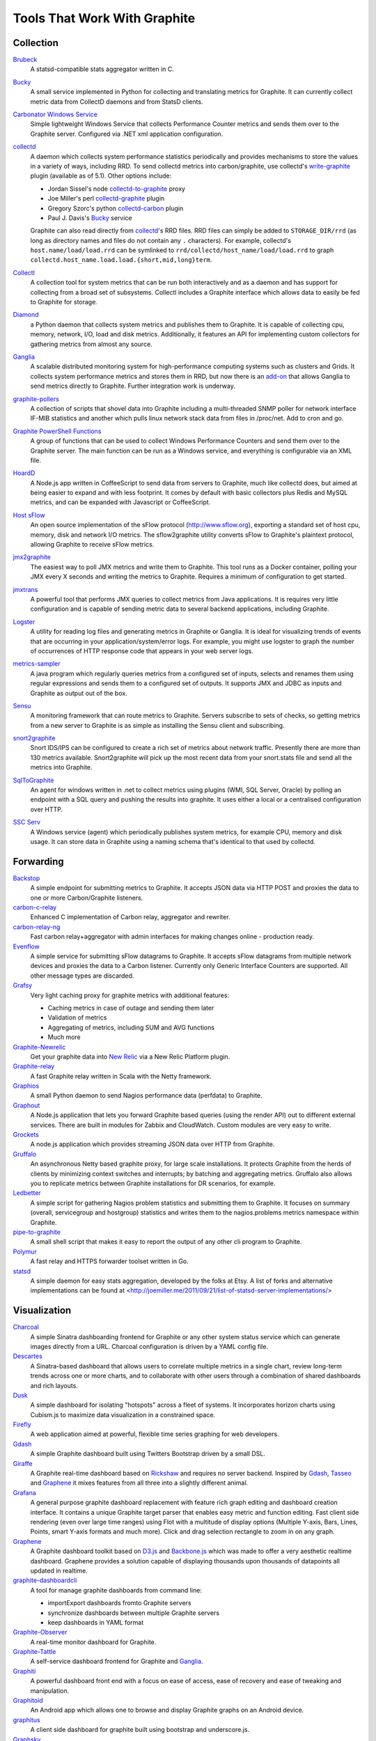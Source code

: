 Tools That Work With Graphite
=============================


Collection
----------

`Brubeck`_
  A statsd-compatible stats aggregator written in C.

`Bucky`_
  A small service implemented in Python for collecting and translating metrics for Graphite. It can currently collect metric data from CollectD daemons and from StatsD clients.

`Carbonator Windows Service <https://github.com/CryptonZylog/carbonator>`_
  Simple lightweight Windows Service that collects Performance Counter metrics and sends them over to the Graphite server. Configured via .NET xml application configuration.

`collectd`_
  A daemon which collects system performance statistics periodically and provides mechanisms to store the values in a variety of ways, including RRD. To send collectd metrics into carbon/graphite, use collectd's write-graphite_ plugin (available as of 5.1). Other options include:

  - Jordan Sissel's node collectd-to-graphite_ proxy
  - Joe Miller's perl collectd-graphite_ plugin
  - Gregory Szorc's python collectd-carbon_ plugin
  - Paul J. Davis's `Bucky`_ service

  Graphite can also read directly from `collectd`_'s RRD files. RRD files can simply be added to ``STORAGE_DIR/rrd`` (as long as directory names and files do not contain any ``.`` characters). For example, collectd's ``host.name/load/load.rrd`` can be symlinked to ``rrd/collectd/host_name/load/load.rrd`` to graph ``collectd.host_name.load.load.{short,mid,long}term``.

`Collectl`_
  A collection tool for system metrics that can be run both interactively and as a daemon and has support for collecting from a broad set of subsystems. Collectl includes a Graphite interface which allows data to easily be fed to Graphite for storage.

`Diamond`_
  a Python daemon that collects system metrics and publishes them to Graphite. It is capable of collecting cpu, memory, network, I/O, load and disk metrics. Additionally, it features an API for implementing custom collectors for gathering metrics from almost any source.

`Ganglia`_
  A scalable distributed monitoring system for high-performance computing systems such as clusters and Grids. It collects system performance metrics and stores them in RRD, but now there is an `add-on <https://github.com/ganglia/ganglia_contrib/tree/master/graphite_integration/>`_ that allows Ganglia to send metrics directly to Graphite. Further integration work is underway.

`graphite-pollers <https://github.com/phreakocious/graphite-pollers>`_
  A collection of scripts that shovel data into Graphite including a multi-threaded SNMP poller for network interface IF-MIB statistics and another which pulls linux network stack data from files in /proc/net. Add to cron and go.

`Graphite PowerShell Functions <https://github.com/MattHodge/Graphite-PowerShell-Functions>`_
  A group of functions that can be used to collect Windows Performance Counters and send them over to the Graphite server. The main function can be run as a Windows service, and everything is configurable via an XML file.

`HoardD`_
  A Node.js app written in CoffeeScript to send data from servers to Graphite, much like collectd does, but aimed at being easier to expand and with less footprint. It comes by default with basic collectors plus Redis and MySQL metrics, and can be expanded with Javascript or CoffeeScript.

`Host sFlow`_
  An open source implementation of the sFlow protocol (http://www.sflow.org), exporting a standard set of host cpu, memory, disk and network I/O metrics. The sflow2graphite utility converts sFlow to Graphite's plaintext protocol, allowing Graphite to receive sFlow metrics.

`jmx2graphite`_
  The easiest way to poll JMX metrics and write them to Graphite. This tool runs as a Docker container, polling your JMX every X seconds and writing the metrics to Graphite. Requires a minimum of configuration to get started.

`jmxtrans`_
  A powerful tool that performs JMX queries to collect metrics from Java applications. It is requires very little configuration and is capable of sending metric data to several backend applications, including Graphite.

`Logster`_
  A utility for reading log files and generating metrics in Graphite or Ganglia. It is ideal for visualizing trends of events that are occurring in your application/system/error logs. For example, you might use logster to graph the number of occurrences of HTTP response code that appears in your web server logs.

`metrics-sampler`_
  A java program which regularly queries metrics from a configured set of inputs, selects and renames them using regular expressions and sends them to a configured set of outputs. It supports JMX and JDBC as inputs and Graphite as output out of the box.

`Sensu`_
  A monitoring framework that can route metrics to Graphite. Servers subscribe to sets of checks, so getting metrics from a new server to Graphite is as simple as installing the Sensu client and subscribing.

`snort2graphite <https://github.com/gregvolk/snort2graphite>`_
  Snort IDS/IPS can be configured to create a rich set of metrics about network traffic. Presently there are more than 130 metrics available. Snort2graphite will pick up the most recent data from your snort.stats file and send all the metrics into Graphite. 

`SqlToGraphite`_
  An agent for windows written in .net to collect metrics using plugins (WMI, SQL Server, Oracle) by polling an endpoint with a SQL query and pushing the results into graphite. It uses either a local or a centralised configuration over HTTP.

`SSC Serv`_
  A Windows service (agent) which periodically publishes system metrics, for example CPU, memory and disk usage. It can store data in Graphite using a naming schema that's identical to that used by collectd.


Forwarding
----------

`Backstop`_
  A simple endpoint for submitting metrics to Graphite. It accepts JSON data via HTTP POST and proxies the data to one or more Carbon/Graphite listeners.

`carbon-c-relay`_
  Enhanced C implementation of Carbon relay, aggregator and rewriter.

`carbon-relay-ng`_
  Fast carbon relay+aggregator with admin interfaces for making changes online - production ready.

`Evenflow`_
  A simple service for submitting sFlow datagrams to Graphite. It accepts sFlow datagrams from multiple network devices and proxies the data to a Carbon listener. Currently only Generic Interface Counters are supported. All other message types are discarded.

`Grafsy`_
  Very light caching proxy for graphite metrics with additional features:
  
  - Caching metrics in case of outage and sending them later
  - Validation of metrics
  - Aggregating of metrics, including SUM and AVG functions
  - Much more

`Graphite-Newrelic`_
  Get your graphite data into `New Relic`_ via a New Relic Platform plugin.

`Graphite-relay`_
  A fast Graphite relay written in Scala with the Netty framework.

`Graphios`_
  A small Python daemon to send Nagios performance data (perfdata) to Graphite.

`Graphout`_
  A Node.js application that lets you forward Graphite based queries (using the render API) out to different external services. There are built in modules for Zabbix and CloudWatch. Custom modules are very easy to write.

`Grockets`_
  A node.js application which provides streaming JSON data over HTTP from Graphite.

`Gruffalo`_
  An asynchronous Netty based graphite proxy, for large scale installations. It protects Graphite from the herds of clients by minimizing context switches and interrupts; by batching and aggregating metrics. Gruffalo also allows you to replicate metrics between Graphite installations for DR scenarios, for example.

`Ledbetter`_
  A simple script for gathering Nagios problem statistics and submitting them to Graphite. It focuses on summary (overall, servicegroup and hostgroup) statistics and writes them to the nagios.problems metrics namespace within Graphite.

`pipe-to-graphite`_
  A small shell script that makes it easy to report the output of any other cli program to Graphite.

`Polymur`_
  A fast relay and HTTPS forwarder toolset written in Go.

`statsd`_
  A simple daemon for easy stats aggregation, developed by the folks at Etsy. A list of forks and alternative implementations can be found at <http://joemiller.me/2011/09/21/list-of-statsd-server-implementations/>

Visualization
-------------

`Charcoal`_
  A simple Sinatra dashboarding frontend for Graphite or any other system status service which can generate images directly from a URL. Charcoal configuration is driven by a YAML config file.

`Descartes`_
  A Sinatra-based dashboard that allows users to correlate multiple metrics in a single chart, review long-term trends across one or more charts, and to collaborate with other users through a combination of shared dashboards and rich layouts.

`Dusk`_
  A simple dashboard for isolating "hotspots" across a fleet of systems. It incorporates horizon charts using Cubism.js to maximize data visualization in a constrained space.

`Firefly`_
  A web application aimed at powerful, flexible time series graphing for web developers.

`Gdash`_
  A simple Graphite dashboard built using Twitters Bootstrap driven by a small DSL.

`Giraffe`_
  A Graphite real-time dashboard based on `Rickshaw`_ and requires no server backend. Inspired by `Gdash`_, `Tasseo`_ and `Graphene`_ it mixes features from all three into a slightly different animal.

`Grafana`_
  A general purpose graphite dashboard replacement with feature rich graph editing and dashboard creation interface. It contains a unique Graphite target parser that enables easy metric and function editing. Fast client side rendering (even over large time ranges) using Flot with a multitude of display options (Multiple Y-axis, Bars, Lines, Points, smart Y-axis formats and much more). Click and drag selection rectangle to zoom in on any graph.

`Graphene`_
  A Graphite dashboard toolkit based on `D3.js`_ and `Backbone.js`_ which was made to offer a very aesthetic realtime dashboard. Graphene provides a solution capable of displaying thousands upon thousands of datapoints all updated in realtime.

`graphite-dashboardcli`_
  A tool for manage graphite dashboards from command line:

  - import\Export dashboards from\to Graphite servers
  - synchronize dashboards between multiple Graphite servers
  - keep dashboards in YAML format

`Graphite-Observer`_
  A real-time monitor dashboard for Graphite.

`Graphite-Tattle`_
  A self-service dashboard frontend for Graphite and `Ganglia`_.

`Graphiti`_
  A powerful dashboard front end with a focus on ease of access, ease of recovery and ease of tweaking and manipulation.

`Graphitoid`_
  An Android app which allows one to browse and display Graphite graphs on an Android device.

`graphitus`_
  A client side dashboard for graphite built using bootstrap and underscore.js.

`Graphsky`_
  A flexible and easy to configure PHP based dashboard. It uses JSON template files to build graphs and specify which graphs need to be displayed when, similar to Ganglia-web. Just like Ganglia, it uses a hierarchial structure: Environment/Cluster/Host/Metric to be able to display overview graphs and host-specific metrics. It communicates directly to the Graphite API to determine which Environments, Clusters, Hosts and Metrics are currently stored in Graphite.

`Graph-Explorer`_
  A graphite dashboard which uses plugins to add tags and metadata to metrics and a query language with lets you filter through them and compose/manipulate graphs on the fly. Also aims for high interactivity using `TimeseriesWidget`_ and minimal hassle to set up and get running.

`Graph-Index`_
  An index of graphs for `Diamond`_.

`Hubot`_
  A Campfire bot written in Node.js and CoffeeScript. The related `hubot-scripts`_ project includes a Graphite script which supports searching and displaying saved graphs from the Composer directory in your Campfire rooms.

`Leonardo`_
  A Graphite dashboard inspired by Gdash. It's written in Python using the Flask framework. The interface is built with Bootstrap. The graphs and dashboards are configured through the YAML files.

`Orion`_
  A powerful tool to create, view and manage dashboards for your Graphite data. It allows easy implementation of custom authentication to manage access to the dashboard.

`Pencil`_
  A monitoring frontend for graphite. It runs a webserver that dishes out pretty Graphite URLs in interesting and intuitive layouts.

`Tasseo`_
  A lightweight, easily configurable, real-time dashboard for Graphite metrics.

`Terphite`_
  Terminal tool for displaying Graphite metrics.

`Tessera`_
  A flexible front-end for creating dashboards with a wide variety of data presentations.

`TimeseriesWidget`_
  Adds timeseries graphs to your webpages/dashboards using a simple api, focuses on high interactivity and modern features (realtime zooming, datapoint inspection, annotated events, etc). Supports Graphite, flot, rickshaw and anthracite.


Monitoring
----------

`Cabot`_
  A self-hosted monitoring and alerting server that watches Graphite metrics and can alert on them by phone, SMS, Hipchat or email. It is designed to be deployed to cloud or physical hardware in minutes and configured via web interface.

`graphite-beacon`_
  A simple alerting application for Graphite. It asynchronous and sends notification alerts based on Graphite metrics.
  It hasn't any dependencies except `Tornado` package. Very light and really very easy deployed.

`graphite-to-zabbix`_
  A tool to make zabbix alerts based on Graphite data.

`Icinga`_
  Icinga 2 will directly write metrics to the defined Graphite Carbon daemon tcp socket if the graphite feature is enabled. This feature is a more simple integration compared to Icinga 1.x and Graphios.

`Moira`_
  An alerting system based on Graphite data. Moira is a real-time alerting tool, independent from graphite storage, custom expressions and extendable notification channels.

`rearview`_
  A real-time monitoring framework that sits on top of Graphite's time series data. This allows users to create monitors that both visualize and alert on data as it streams from Graphite. The monitors themselves are simple Ruby scripts which run in a sandbox to provide additional security. Monitors are also configured with a crontab compatible time specification used by the scheduler. Alerts can be sent via email, pagerduty, or campfire.

`Rocksteady`_
  A system that ties together Graphite, `RabbitMQ`_, and `Esper`_. Developed by AdMob (who was then bought by Google), this was released by Google as open source (http://google-opensource.blogspot.com/2010/09/get-ready-to-rocksteady.html).

`Seyren`_
  An alerting dashboard for Graphite.

`Shinken`_
  A system monitoring solution compatible with Nagios which emphasizes scalability, flexibility, and ease of setup. Shinken provides complete integration with Graphite for processing and display of performance data.

Storage Backend Alternates
--------------------------
If you wish to use a backend to graphite other than Whisper, there are some options available to you.

`Ceres`_
  An alternate storage backend provided by the Graphite Project.  It it intended to be a distributable time-series database.  It is currently in a pre-release status.

`Cyanite`_
  A highly available, elastic, and low-latency time-series storage wirtten on top of Cassandra

`InfluxDB`_
  A distributed time series database.

`KairosDB`_
  A distributed time-series database written on top of Cassandra.

`OpenTSDB`_
  A distributed time-series database written on top of HBase.

Other
-----
`bosun`_
  Time Series Alerting Framework. Can use Graphite as time series source.

`Bryans-Graphite-Tools`_
  A collection of miscellaneous scripts for pulling data from various devices, F5, Infoblox, Nutanix, etc.

`buckytools`_
  Go implementation of useful tools for dealing with Graphite's Whisper DBs and Carbon hashing.

`carbonate`_
  Utilities for managing graphite clusters.

`go-carbon`_
  Golang implementation of Graphite/Carbon server with classic architecture: Agent -> Cache -> Persister.

`riemann`_
  A network event stream processing system, in Clojure. Can use Graphite as source of event stream.

`Therry`_
  A simple web service that caches Graphite metrics and exposes an endpoint for dumping or searching against them by substring.


.. _Backbone.js: http://documentcloud.github.com/backbone
.. _Backstop: https://github.com/obfuscurity/backstop
.. _bosun: http://bosun.org
.. _Brubeck: https://github.com/github/brubeck
.. _Bryans-Graphite-Tools: https://github.com/linkslice/graphite-tools
.. _Bucky: http://pypi.python.org/pypi/bucky
.. _buckytools: https://github.com/jjneely/buckytools
.. _Cabot: https://github.com/arachnys/cabot
.. _carbon-c-relay: https://github.com/grobian/carbon-c-relay
.. _carbon-relay-ng: https://github.com/graphite-ng/carbon-relay-ng
.. _carbonate: https://github.com/graphite-project/carbonate
.. _Ceres: https://github.com/graphite-project/ceres
.. _Charcoal: https://github.com/cebailey59/charcoal
.. _collectd: http://collectd.org
.. _collectd-carbon: https://github.com/indygreg/collectd-carbon
.. _collectd-graphite: https://github.com/joemiller/collectd-graphite
.. _collectd-to-graphite: https://github.com/loggly/collectd-to-graphite
.. _Collectl: http://collectl.sourceforge.net
.. _Cyanite: http://cyanite.io/
.. _D3.js: http://mbostock.github.com/d3
.. _Descartes: https://github.com/obfuscurity/descartes
.. _Diamond: https://diamond.readthedocs.io/en/latest/
.. _Dusk: https://github.com/obfuscurity/dusk
.. _Esper: http://esper.codehaus.org
.. _Evenflow: https://github.com/github/evenflow
.. _Firefly: https://github.com/Yelp/firefly
.. _Ganglia: http://ganglia.info
.. _Gdash: https://github.com/ripienaar/gdash.git
.. _Giraffe: http://kenhub.github.com/giraffe
.. _go-carbon: https://github.com/lomik/go-carbon
.. _Grafana: http://grafana.org
.. _Grafsy: https://github.com/leoleovich/grafsy
.. _Graphene: http://jondot.github.com/graphene
.. _Graphios: https://github.com/shawn-sterling/graphios
.. _graphite-beacon: https://github.com/klen/graphite-beacon
.. _graphite-dashboardcli: https://github.com/blacked/graphite-dashboardcli
.. _Graphite-Newrelic: https://github.com/gingerlime/graphite-newrelic
.. _Graphite-Observer: https://github.com/huoxy/graphite-observer
.. _Graphite-relay: https://github.com/markchadwick/graphite-relay
.. _Graphite-Tattle: https://github.com/wayfair/Graphite-Tattle
.. _graphite-to-zabbix: https://github.com/blacked/graphite-to-zabbix
.. _Graphiti: https://github.com/paperlesspost/graphiti
.. _Graphitoid: https://market.android.com/details?id=com.tnc.android.graphite
.. _graphitus: https://github.com/ezbz/graphitus
.. _Graphout: http://shamil.github.io/graphout
.. _Graphsky: https://github.com/hyves-org/graphsky
.. _Graph-Explorer: http://vimeo.github.io/graph-explorer
.. _Graph-Index: https://github.com/douban/graph-index
.. _Grockets: https://github.com/disqus/grockets
.. _Gruffalo: https://github.com/outbrain/gruffalo
.. _HoardD: https://github.com/coredump/hoardd
.. _Host sFlow: http://host-sflow.sourceforge.net
.. _Hubot: https://github.com/github/hubot
.. _hubot-scripts: https://github.com/github/hubot-scripts
.. _InfluxDB: https://influxdb.com/
.. _Icinga: http://docs.icinga.org/icinga2/latest/doc/module/icinga2/chapter/icinga2-features#graphite-carbon-cache-writer
.. _jmx2graphite: https://github.com/logzio/jmx2graphite
.. _jmxtrans: https://github.com/jmxtrans/jmxtrans
.. _KairosDB: http://kairosdb.github.io/
.. _Ledbetter: https://github.com/github/ledbetter
.. _Leonardo: https://github.com/PrFalken/leonardo
.. _Logster: https://github.com/etsy/logster
.. _OpenTSDB: http://opentsdb.net/
.. _Orion: https://github.com/gree/Orion
.. _metrics-sampler: https://github.com/dimovelev/metrics-sampler
.. _Moira: http://moira.readthedocs.io
.. _New Relic: https://newrelic.com/platform
.. _Pencil: https://github.com/fetep/pencil
.. _pipe-to-graphite: https://github.com/iFixit/pipe-to-graphite
.. _Polymur: https://github.com/jamiealquiza/polymur
.. _RabbitMQ: http://www.rabbitmq.com
.. _rearview: http://github.com/livingsocial/rearview
.. _Rickshaw: http://code.shutterstock.com/rickshaw
.. _riemann: http://riemann.io
.. _Rocksteady: http://code.google.com/p/rocksteady
.. _Sensu: http://sensuapp.org
.. _Seyren: https://github.com/scobal/seyren
.. _Shinken: http://www.shinken-monitoring.org
.. _SqlToGraphite: https://github.com/perryofpeek/SqlToGraphite
.. _SSC Serv: https://ssc-serv.com
.. _statsd: https://github.com/etsy/statsd
.. _Tasseo: https://github.com/obfuscurity/tasseo
.. _Terphite: https://github.com/benwtr/terphite
.. _Tessera: https://github.com/urbanairship/tessera
.. _Therry: https://github.com/obfuscurity/therry
.. _TimeseriesWidget: https://github.com/Dieterbe/timeserieswidget
.. _write-graphite: http://collectd.org/wiki/index.php/Plugin:Write_Graphite
